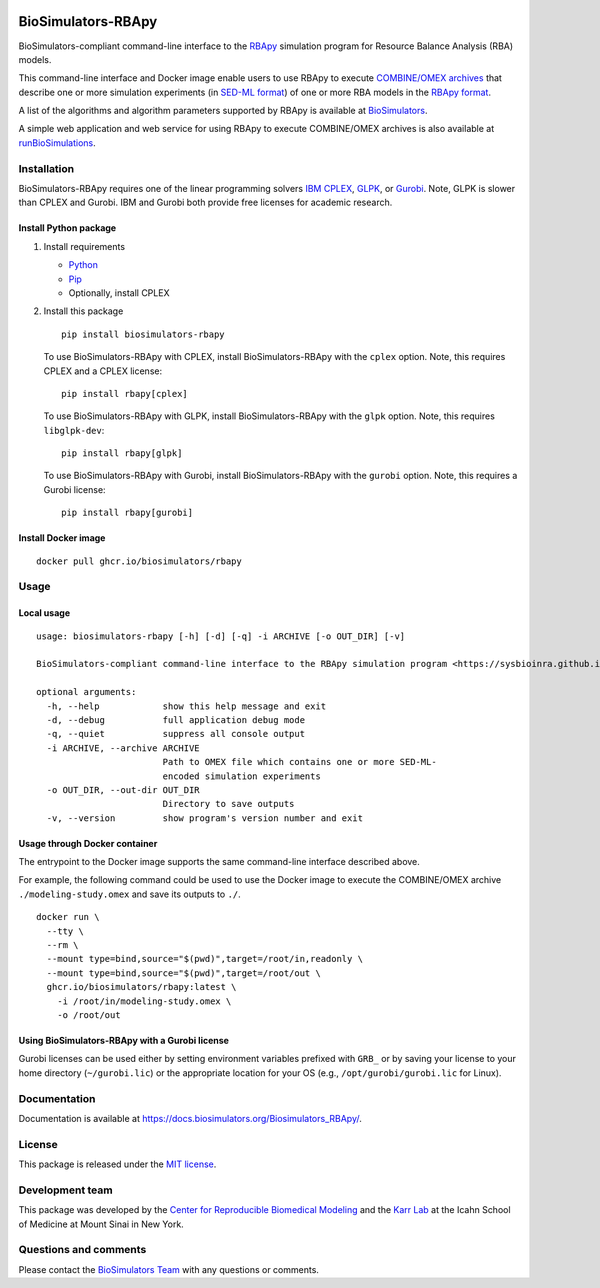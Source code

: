 |Latest release| |PyPI| |CI status| |Test coverage|

BioSimulators-RBApy
===================

BioSimulators-compliant command-line interface to the
`RBApy <https://sysbioinra.github.io/RBApy/>`__ simulation program for
Resource Balance Analysis (RBA) models.

This command-line interface and Docker image enable users to use RBApy
to execute `COMBINE/OMEX archives <https://combinearchive.org/>`__ that
describe one or more simulation experiments (in `SED-ML
format <https://sed-ml.org>`__) of one or more RBA models in the `RBApy
format <https://sysbioinra.github.io/RBApy/usage.html>`__.

A list of the algorithms and algorithm parameters supported by RBApy is
available at
`BioSimulators <https://biosimulators.org/simulators/rbapy>`__.

A simple web application and web service for using RBApy to execute
COMBINE/OMEX archives is also available at
`runBioSimulations <https://run.biosimulations.org>`__.

Installation
------------

BioSimulators-RBApy requires one of the linear programming solvers `IBM
CPLEX <https://www.ibm.com/analytics/cplex-optimizer>`__,
`GLPK <https://www.gnu.org/software/glpk/>`__, or
`Gurobi <https://www.gurobi.com/products/gurobi-optimizer/>`__. Note,
GLPK is slower than CPLEX and Gurobi. IBM and Gurobi both provide free
licenses for academic research.

Install Python package
~~~~~~~~~~~~~~~~~~~~~~

1. Install requirements

   -  `Python <https://python.org>`__
   -  `Pip <https://pip.pypa.io/>`__
   -  Optionally, install CPLEX

2. Install this package

   ::

      pip install biosimulators-rbapy

   To use BioSimulators-RBApy with CPLEX, install BioSimulators-RBApy
   with the ``cplex`` option. Note, this requires CPLEX and a CPLEX
   license:

   ::

      pip install rbapy[cplex]

   To use BioSimulators-RBApy with GLPK, install BioSimulators-RBApy
   with the ``glpk`` option. Note, this requires ``libglpk-dev``:

   ::

      pip install rbapy[glpk]

   To use BioSimulators-RBApy with Gurobi, install BioSimulators-RBApy
   with the ``gurobi`` option. Note, this requires a Gurobi license:

   ::

      pip install rbapy[gurobi]

Install Docker image
~~~~~~~~~~~~~~~~~~~~

::

   docker pull ghcr.io/biosimulators/rbapy

Usage
-----

Local usage
~~~~~~~~~~~

::

   usage: biosimulators-rbapy [-h] [-d] [-q] -i ARCHIVE [-o OUT_DIR] [-v]

   BioSimulators-compliant command-line interface to the RBApy simulation program <https://sysbioinra.github.io/RBApy/>.

   optional arguments:
     -h, --help            show this help message and exit
     -d, --debug           full application debug mode
     -q, --quiet           suppress all console output
     -i ARCHIVE, --archive ARCHIVE
                           Path to OMEX file which contains one or more SED-ML-
                           encoded simulation experiments
     -o OUT_DIR, --out-dir OUT_DIR
                           Directory to save outputs
     -v, --version         show program's version number and exit

Usage through Docker container
~~~~~~~~~~~~~~~~~~~~~~~~~~~~~~

The entrypoint to the Docker image supports the same command-line
interface described above.

For example, the following command could be used to use the Docker image
to execute the COMBINE/OMEX archive ``./modeling-study.omex`` and save
its outputs to ``./``.

::

   docker run \
     --tty \
     --rm \
     --mount type=bind,source="$(pwd)",target=/root/in,readonly \
     --mount type=bind,source="$(pwd)",target=/root/out \
     ghcr.io/biosimulators/rbapy:latest \
       -i /root/in/modeling-study.omex \
       -o /root/out

Using BioSimulators-RBApy with a Gurobi license
~~~~~~~~~~~~~~~~~~~~~~~~~~~~~~~~~~~~~~~~~~~~~~~

Gurobi licenses can be used either by setting environment variables
prefixed with ``GRB_`` or by saving your license to your home directory
(``~/gurobi.lic``) or the appropriate location for your OS (e.g.,
``/opt/gurobi/gurobi.lic`` for Linux).

Documentation
-------------

Documentation is available at
https://docs.biosimulators.org/Biosimulators_RBApy/.

License
-------

This package is released under the `MIT license <LICENSE>`__.

Development team
----------------

This package was developed by the `Center for Reproducible Biomedical
Modeling <http://reproduciblebiomodels.org>`__ and the `Karr
Lab <https://www.karrlab.org>`__ at the Icahn School of Medicine at
Mount Sinai in New York.

Questions and comments
----------------------

Please contact the `BioSimulators
Team <mailto:info@biosimulators.org>`__ with any questions or comments.

.. |Latest release| image:: https://img.shields.io/github/v/tag/biosimulators/Biosimulators_RBApy
   :target: https://github.com/biosimulations/Biosimulators_RBApy/releases
.. |PyPI| image:: https://img.shields.io/pypi/v/biosimulators_rbapy
   :target: https://pypi.org/project/biosimulators_rbapy/
.. |CI status| image:: https://github.com/biosimulators/Biosimulators_RBApy/workflows/Continuous%20integration/badge.svg
   :target: https://github.com/biosimulators/Biosimulators_RBApy/actions?query=workflow%3A%22Continuous+integration%22
.. |Test coverage| image:: https://codecov.io/gh/biosimulators/Biosimulators_RBApy/branch/dev/graph/badge.svg
   :target: https://codecov.io/gh/biosimulators/Biosimulators_RBApy
